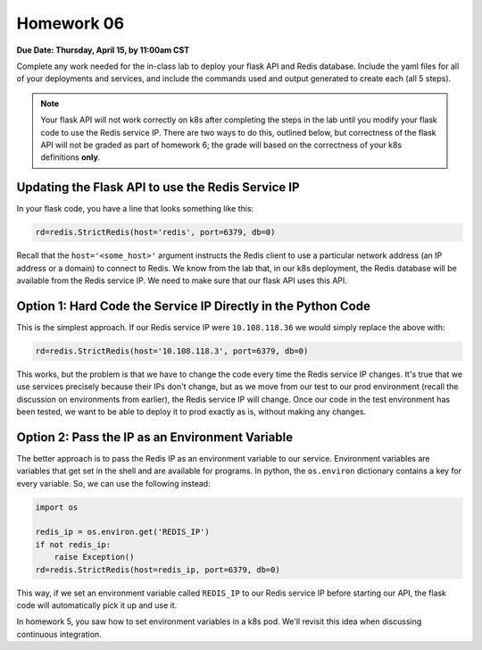 Homework 06
===========

**Due Date: Thursday, April 15, by 11:00am CST**

Complete any work needed for the in-class lab to deploy your flask API and Redis database. Include the yaml files
for all of your deployments and services, and include the commands used and output generated to create each (all 5 steps).

.. note::

  Your flask API will not work correctly on k8s after completing the steps in the lab until you modify your flask
  code to use the Redis service IP. There are two ways to do this, outlined below, but correctness of the flask API
  will not be graded as part of homework 6; the grade will based on the correctness of your k8s definitions **only**.


Updating the Flask API to use the Redis Service IP
--------------------------------------------------

In your flask code, you have a line that looks something like this:

.. code-block:: python

  rd=redis.StrictRedis(host='redis', port=6379, db=0)

Recall that the ``host='<some_host>'`` argument instructs the Redis client to use a particular network address
(an IP address or a domain) to connect to Redis. We know from the lab that, in our k8s deployment, the Redis database
will be available from the Redis service IP. We need to make sure that our flask API uses this API.

Option 1: Hard Code the Service IP Directly in the Python Code
---------------------------------------------------------------

This is the simplest approach. If our Redis service IP were ``10.108.118.36`` we would simply replace the above with:

.. code-block:: python

  rd=redis.StrictRedis(host='10.108.118.3', port=6379, db=0)

This works, but the problem is that we have to change the code every time the Redis service IP changes. It's true that
we use services precisely because their IPs don't change, but as we move from our test to our prod environment (recall
the discussion on environments from earlier), the Redis service IP will change. Once our code in the test environment
has been tested, we want to be able to deploy it to prod exactly as is, without making any changes.


Option 2: Pass the IP as an Environment Variable
-------------------------------------------------

The better approach is to pass the Redis IP as an environment variable to our service. Environment variables are
variables that get set in the shell and are available for programs. In python, the ``os.environ`` dictionary
contains a key for every variable. So, we can use the following instead:

.. code-block:: python

  import os

  redis_ip = os.environ.get('REDIS_IP')
  if not redis_ip:
      raise Exception()
  rd=redis.StrictRedis(host=redis_ip, port=6379, db=0)

This way, if we set an environment variable called ``REDIS_IP`` to our Redis service IP before starting our API, the
flask code will automatically pick it up and use it.

In homework 5, you saw how to set environment variables in a k8s pod. We'll revisit this idea when discussing
continuous integration.


